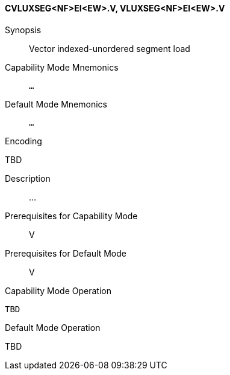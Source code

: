 <<<
[#insns-cvluxseg_nf_ei_ew,reftext="Vector indexed-unordered segment load (CVLUXSEG<NF>EI<EW>.V, VLUXSEG<NF>EI<EW>.V)"]
==== CVLUXSEG<NF>EI<EW>.V, VLUXSEG<NF>EI<EW>.V

Synopsis::
Vector indexed-unordered segment load

Capability Mode Mnemonics::
`...`

Default Mode Mnemonics::
`...`

Encoding::
--
TBD
--

Description::
...

Prerequisites for Capability Mode::
V

Prerequisites for Default Mode::
V

Capability Mode Operation::
[source,SAIL,subs="verbatim,quotes"]
--
TBD
--

Default Mode Operation::
--
TBD
--

